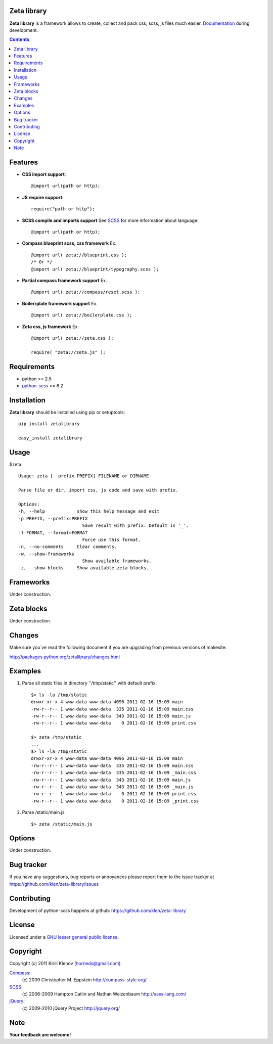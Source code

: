 Zeta library
============

**Zeta library** is a framework allows to create, collect and pack css, scss, js files much easier. Documentation_ during development.

.. contents::


Features
========
* **CSS import support**::

    @import url(path or http);

* **JS require support**::

    require("path or http");

* **SCSS compile and imports support** See SCSS_ for more information about language::

    @import url(path or http);

* **Compass blueprint scss, css framework** Ex. ::

    @import url( zeta://blueprint.css );
    /* Or */
    @import url( zeta://blueprint/typography.scss );


* **Partial compass framework support** Ex. ::

    @import url( zeta://compass/reset.scss );

* **Boilerrplate framework support** Ex. ::

    @import url( zeta://boilerplate.css );

* **Zeta css, js framework** Ex: ::

    @import url( zeta://zeta.css );

    require( "zeta://zeta.js" );


Requirements
=============
- python >= 2.5
- python-scss_ >= 6.2


Installation
============

**Zeta library** should be installed using pip or setuptools: ::

    pip install zetalibrary

    easy_install zetalibrary


Usage
=====

$zeta ::

    Usage: zeta [--prefix PREFIX] FILENAME or DIRNAME

    Parse file or dir, import css, js code and save with prefix.

    Options:
    -h, --help            show this help message and exit
    -p PREFIX, --prefix=PREFIX
                            Save result with prefix. Default is '_'.
    -f FORMAT, --format=FORMAT
                            Force use this format.
    -n, --no-comments     Clear comments.
    -w, --show-frameworks
                            Show available frameworks.
    -z, --show-blocks     Show available zeta blocks.


Frameworks
===========
Under construction.


Zeta blocks
============
Under construction.


Changes
=======

Make sure you`ve read the following document if you are upgrading from previous versions of makesite:

http://packages.python.org/zetalibrary/changes.html


Examples
==========
#. Parse all static files in directory ''/tmp/static'' with default prefix::

    $> ls -la /tmp/static
    drwxr-xr-x 4 www-data www-data 4096 2011-02-16 15:09 main
    -rw-r--r-- 1 www-data www-data  335 2011-02-16 15:09 main.css
    -rw-r--r-- 1 www-data www-data  343 2011-02-16 15:09 main.js
    -rw-r--r-- 1 www-data www-data    0 2011-02-16 15:09 print.css

    $> zeta /tmp/static
    ...
    $> ls -la /tmp/static
    drwxr-xr-x 4 www-data www-data 4096 2011-02-16 15:09 main
    -rw-r--r-- 1 www-data www-data  335 2011-02-16 15:09 main.css
    -rw-r--r-- 1 www-data www-data  335 2011-02-16 15:09 _main.css
    -rw-r--r-- 1 www-data www-data  343 2011-02-16 15:09 main.js
    -rw-r--r-- 1 www-data www-data  343 2011-02-16 15:09 _main.js
    -rw-r--r-- 1 www-data www-data    0 2011-02-16 15:09 print.css
    -rw-r--r-- 1 www-data www-data    0 2011-02-16 15:09 _print.css


#. Parse /static/main.js ::

    $> zeta /static/main.js


Options
==========
Under construction.


Bug tracker
===========

If you have any suggestions, bug reports or
annoyances please report them to the issue tracker
at https://github.com/klen/zeta-library/issues


Contributing
============

Development of python-scss happens at github: https://github.com/klen/zeta-library


License
=======

Licensed under a `GNU lesser general public license`_.


Copyright
=========

Copyright (c) 2011 Kirill Klenov (horneds@gmail.com)

Compass_:
    (c) 2009 Christopher M. Eppstein
    http://compass-style.org/

SCSS_:
    (c) 2006-2009 Hampton Catlin and Nathan Weizenbaum
    http://sass-lang.com/

jQuery_:
    (c) 2009-2010 jQuery Project
    http://jquery.org/


Note
====

**Your feedback are welcome!**

.. _Documentation: http://packages.python.org/zetalibrary/
.. _zeta-library: http://github.com/klen/zeta-library.git
.. _GNU lesser general public license: http://www.gnu.org/copyleft/lesser.html
.. _SCSS: http://sass-lang.com
.. _compass: http://compass-style.org/
.. _jQuery: http://jquery.com
.. _python-scss: http://packages.python.org/scss/
